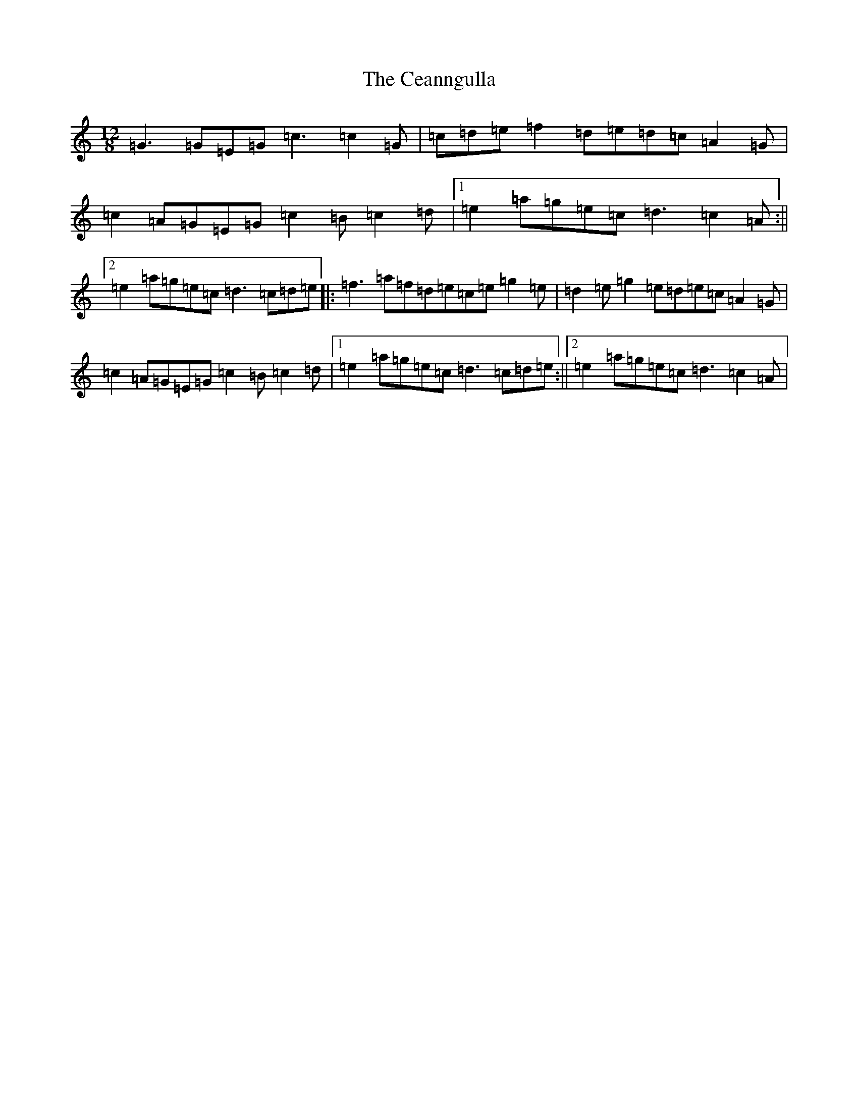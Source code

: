 X: 8044
T: Ceanngulla, The
S: https://thesession.org/tunes/5215#setting3446
R: slide
M:12/8
L:1/8
K: C Major
=G3=G=E=G=c3=c2=G|=c=d=e=f2=d=e=d=c=A2=G|=c2=A=G=E=G=c2=B=c2=d|1=e2=a=g=e=c=d3=c2=A:||2=e2=a=g=e=c=d3=c=d=e|:=f3=a=f=d=e=c=e=g2=e|=d2=e=g2=e=d=e=c=A2=G|=c2=A=G=E=G=c2=B=c2=d|1=e2=a=g=e=c=d3=c=d=e:||2=e2=a=g=e=c=d3=c2=A|